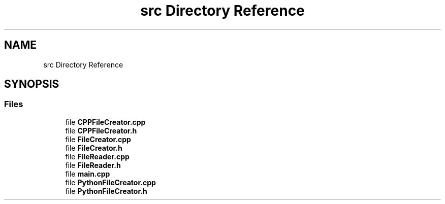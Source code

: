 .TH "src Directory Reference" 3 "Tue Aug 24 2021" "CodeGenerator" \" -*- nroff -*-
.ad l
.nh
.SH NAME
src Directory Reference
.SH SYNOPSIS
.br
.PP
.SS "Files"

.in +1c
.ti -1c
.RI "file \fBCPPFileCreator\&.cpp\fP"
.br
.ti -1c
.RI "file \fBCPPFileCreator\&.h\fP"
.br
.ti -1c
.RI "file \fBFileCreator\&.cpp\fP"
.br
.ti -1c
.RI "file \fBFileCreator\&.h\fP"
.br
.ti -1c
.RI "file \fBFileReader\&.cpp\fP"
.br
.ti -1c
.RI "file \fBFileReader\&.h\fP"
.br
.ti -1c
.RI "file \fBmain\&.cpp\fP"
.br
.ti -1c
.RI "file \fBPythonFileCreator\&.cpp\fP"
.br
.ti -1c
.RI "file \fBPythonFileCreator\&.h\fP"
.br
.in -1c
